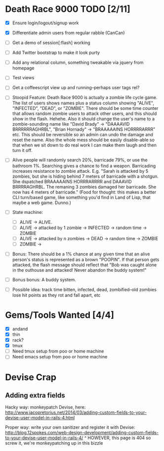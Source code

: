 * Death Race 9000 TODO [2/11]
- [X] Ensure login/logout/signup work
- [X] Differentiate admin users from regular rabble (CanCan)
- [ ] Get a demo of session[:flash] working
- [ ] Add Twitter bootstrap to make it look purty
- [ ] Add any relational column, something tweakable via jquery from homepage
- [ ] Test views
- [ ] Get a coffeescript view up and running--perhaps user tags rel?

- [ ] Stoopid Feature: Death Race 9000 is actually a zombie life cycle
  game. The list of users shows names plus a status column showing
  "ALIVE", "INFECTED", "DEAD", or "ZOMBIE". There should be some time
  counter that allows random zombie users to attack other users, and
  this should show in the flash. Hehehe. Also it should change the
  user's name to a zombie-sounding name like "David Brady" ->
  "DAAAAVID BRRRRRRAGHRBL", "Brian Hornady" -> "BRAAAAAINS HORRRRARRR"
  etc. This should be reversible so an admin can undo the damage and
  reset the name. Also the whole mess should be easily disable-able so
  that when we sit down to do real work I can make them laugh and then
  turn it off.
- [ ] Alive people will randomly search 20%, barricade 79%, or use the
  bathroom 1%. Searching gives a chance to find a weapon. Barricading
  increases resistance to zombie attack. E.g. "Sarah is attacked by 5
  zombies, but she is hiding behind 7 meters of barricade with a
  shotgun. She dspatched BRAAAAAINS HORRRARRRR and DAAAVID
  BRRRRAGHRBL. The remaning 3 zombies damaged her barricade. She now
  has 4 meters of barricade." (Food for thought: this makes a better
  CLI turn/based game, like something you'd find in Land of Lisp,
  that maybe a web game. Dunno.)
- [ ] State machine:
  - [ ] ALIVE -> ALIVE.
  - [ ] ALIVE -> attacked by 1 zombie -> INFECTED -> random time -> ZOMBIE
  - [ ] ALIVE -> attacked by n zombies -> DEAD -> random time ->
    ZOMBIE
  - [ ] ZOMBIE ->
- [ ] Bonus: There should be a 1% chance at any given time that an
  alive person's status is represented as a brown "POOPIN". If that
  person gets attacked, the flash message should reflect that "Bob
  was caught alone in the outhouse and attacked! Never abandon the
  buddy system!"
- [ ] Bonus bonus: A buddy system.
- [ ] Possible idea: track time bitten, infected, dead,
  zombified--old zombies lose hit points as they rot and fall apart,
  etc


* Gems/Tools Wanted [4/4]
- [X] andand
- [X] thin
- [X] rack?
- [X] tmux
- [ ] Need tmux setup from poo or home machine
- [ ] Need emacs setup from poo or home machine

* Devise Crap

** Adding extra fields
Hacky way: monkeypatch Devise, here:
http://www.jacopretorius.net/2014/03/adding-custom-fields-to-your-devise-user-model-in-rails-4.html

Proper way: write your own sanitizer and register it with Devise:
http://blog.12spokes.com/web-design-development/adding-custom-fields-to-your-devise-user-model-in-rails-4/
^ HOWEVER, this page is 404 so screw it, we're monkeypatching up in
this bizzle
